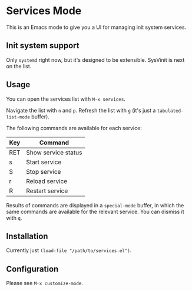 #+TODO: TODO IN-PROGRESS DONE
* Services Mode

This is an Emacs mode to give you a UI for managing init system services.

** Init system support

Only =systemd= right now, but it's designed to be extensible. SysVinit is next on the list.

** Usage

You can open the services list with =M-x services=.

Navigate the list with =n= and =p=. Refresh the list with =g= (it's just a =tabulated-list-mode= buffer).

The following commands are available for each service:

| Key | Command             |
|-----+---------------------|
| RET | Show service status |
| s   | Start service       |
| S   | Stop service        |
| r   | Reload service      |
| R   | Restart service     |

Results of commands are displayed in a =special-mode= buffer, in which the same commands are available for the relevant service. You can dismiss it with =q=.

** Installation

Currently just =(load-file "/path/to/services.el")=.

** Configuration

Please see =M-x customize-mode=.

** Roadmap                                                         :noexport:
*** IN-PROGRESS SysVinit support
**** DONE Define commands (basic support)
**** DONE Enable injecting shell-command handlers
**** TODO Implement better submodule system
**** TODO Define (and test) submodule contract
*** TODO Package install
*** TODO sc.exe support
*** TODO launchctl support
